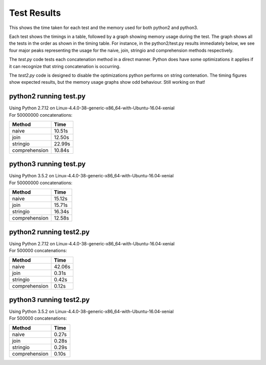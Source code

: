Test Results
============

This shows the time taken for each test and the memory used for both python2 and
python3.

Each test shows the timings in a table, followed by a graph showing memory
usage during the test.  The graph shows all the tests in the order as shown
in the timing table.  For instance, in the python2/test.py results immediately
below, we see four major peaks representing the usage for the naive, join,
stringio and comprehension methods respectively.

The *test.py* code tests each concatenation method in a direct manner.  Python
does have some optimizations it applies if it can recognize that string
concatenation is occurring.

The *test2.py* code is designed to disable the optimizations python performs on
string contenation.  The timing figures show expected results, but the memory
usage graphs show odd behaviour.  Still working on that!

python2 running test.py
-----------------------

| Using Python 2.7.12 on Linux-4.4.0-38-generic-x86_64-with-Ubuntu-16.04-xenial
| For 50000000 concatenations:

+---------------+--------+
| Method        | Time   |
+===============+========+
| naive         | 10.51s |
+---------------+--------+
| join          | 12.50s |
+---------------+--------+
| stringio      | 22.99s |
+---------------+--------+
| comprehension | 10.84s |
+---------------+--------+

.. image:: test.2.log.png

python3 running test.py
-----------------------

| Using Python 3.5.2 on Linux-4.4.0-38-generic-x86_64-with-Ubuntu-16.04-xenial
| For 50000000 concatenations:

+---------------+--------+
| Method        | Time   |
+===============+========+
| naive         | 15.12s |
+---------------+--------+
| join          | 15.71s |
+---------------+--------+
| stringio      | 16.34s |
+---------------+--------+
| comprehension | 12.58s |
+---------------+--------+

.. image:: test.3.log.png

python2 running test2.py
------------------------

| Using Python 2.7.12 on Linux-4.4.0-38-generic-x86_64-with-Ubuntu-16.04-xenial
| For 500000 concatenations:

+---------------+--------+
| Method        | Time   |
+===============+========+
| naive         | 42.06s |
+---------------+--------+
| join          |  0.31s |
+---------------+--------+
| stringio      |  0.42s |
+---------------+--------+
| comprehension |  0.12s |
+---------------+--------+

.. image:: test2.2.log.png

python3 running test2.py
------------------------

| Using Python 3.5.2 on Linux-4.4.0-38-generic-x86_64-with-Ubuntu-16.04-xenial
| For 500000 concatenations:

+---------------+--------+
| Method        | Time   |
+===============+========+
| naive         |  0.27s |
+---------------+--------+
| join          |  0.28s |
+---------------+--------+
| stringio      |  0.29s |
+---------------+--------+
| comprehension |  0.10s |
+---------------+--------+

.. image:: test2.3.log.png

